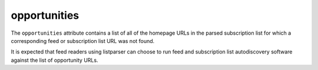opportunities
=============

The ``opportunities`` attribute contains a list of all of the homepage URLs in the parsed subscription list for which a corresponding feed or subscription list URL was not found.

It is expected that feed readers using listparser can choose to run feed and subscription list autodiscovery software against the list of opportunity URLs.

..  seealso::

    * :doc:`opportunities[i].categories <object-categories>`
    * :doc:`opportunities[i].tags <object-tags>`
    * :doc:`opportunities[i].title <object-title>`
    * :doc:`opportunities[i].url <object-url>`
